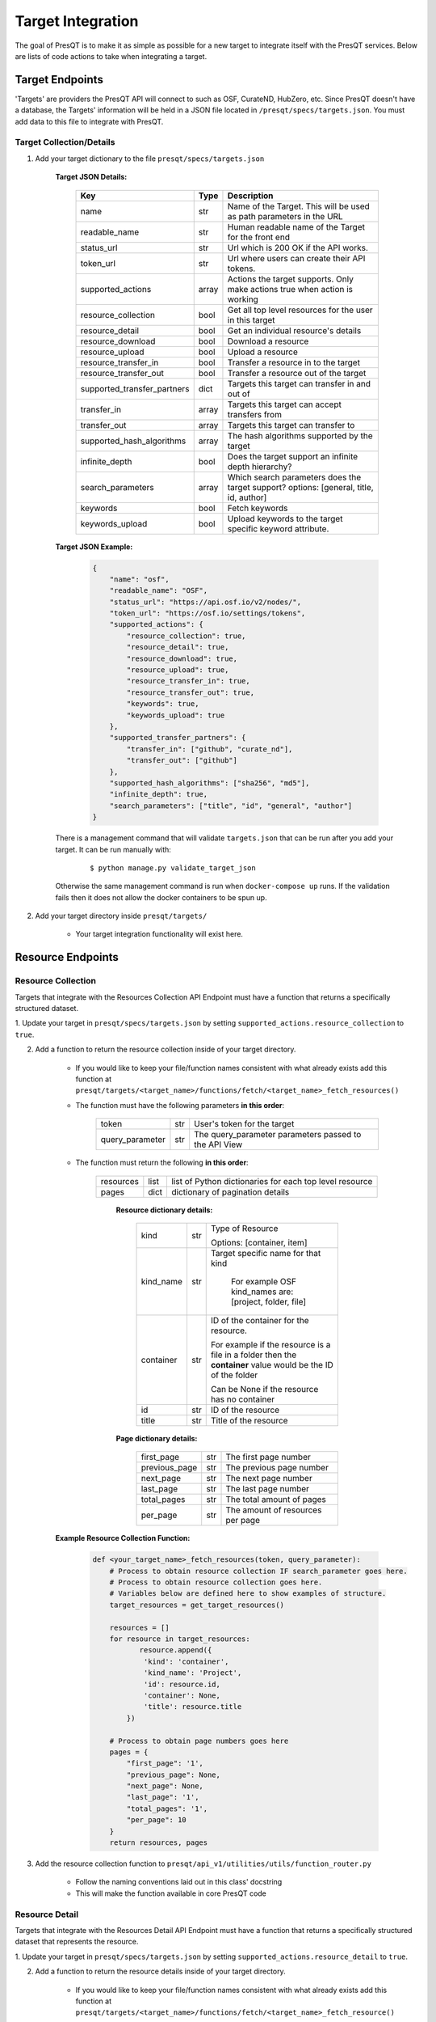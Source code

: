 Target Integration
==================
The goal of PresQT is to make it as simple as possible for a new target to integrate itself with the
PresQT services. Below are lists of code actions to take when integrating a target.

Target Endpoints
----------------
'Targets' are providers the PresQT API will connect to such as OSF, CurateND, HubZero, etc. Since
PresQT doesn't have a database, the Targets' information will be held in a JSON file located in
``/presqt/specs/targets.json``.  You must add data to this file to integrate with PresQT.

Target Collection/Details
+++++++++++++++++++++++++

1. Add your target dictionary to the file ``presqt/specs/targets.json``

    **Target JSON Details:**

        ============================ ======== ======================================================================================
        **Key**                      **Type** **Description**
        name                         str      Name of the Target. This will be used as path parameters in the URL
        readable_name                str      Human readable name of the Target for the front end
        status_url                   str      Url which is 200 OK if the API works.
        token_url                    str      Url where users can create their API tokens.
        supported_actions            array    Actions the target supports. Only make actions true when action is working
        resource_collection          bool     Get all top level resources for the user in this target
        resource_detail              bool     Get an individual resource's details
        resource_download            bool     Download a resource
        resource_upload              bool     Upload a resource
        resource_transfer_in         bool     Transfer a resource in to the target
        resource_transfer_out        bool     Transfer a resource out of the target
        supported_transfer_partners  dict     Targets this target can transfer in and out of
        transfer_in                  array    Targets this target can accept transfers from
        transfer_out                 array    Targets this target can transfer to
        supported_hash_algorithms    array    The hash algorithms supported by the target
        infinite_depth               bool     Does the target support an infinite depth hierarchy?
        search_parameters            array    Which search parameters does the target support? options: [general, title, id, author]
        keywords                     bool     Fetch keywords
        keywords_upload              bool     Upload keywords to the target specific keyword attribute.
        ============================ ======== ======================================================================================

    **Target JSON Example:**

        .. code-block:: json

            {
                "name": "osf",
                "readable_name": "OSF",
                "status_url": "https://api.osf.io/v2/nodes/",
                "token_url": "https://osf.io/settings/tokens",
                "supported_actions": {
                    "resource_collection": true,
                    "resource_detail": true,
                    "resource_download": true,
                    "resource_upload": true,
                    "resource_transfer_in": true,
                    "resource_transfer_out": true,
                    "keywords": true,
                    "keywords_upload": true
                },
                "supported_transfer_partners": {
                    "transfer_in": ["github", "curate_nd"],
                    "transfer_out": ["github"]
                },
                "supported_hash_algorithms": ["sha256", "md5"],
                "infinite_depth": true,
                "search_parameters": ["title", "id", "general", "author"]
            }

    There is a management command that will validate ``targets.json`` that can be run after you add your target.
    It can be run manually with:

        .. parsed-literal::
            $ python manage.py validate_target_json

    Otherwise the same management command is run when ``docker-compose up`` runs.
    If the validation fails then it does not allow the docker containers to be spun up.

2. Add your target directory inside ``presqt/targets/``

    * Your target integration functionality will exist here.

Resource Endpoints
------------------

Resource Collection
+++++++++++++++++++
Targets that integrate with the Resources Collection API Endpoint must have a function that returns
a specifically structured dataset.

1. Update your target in ``presqt/specs/targets.json`` by setting
``supported_actions.resource_collection`` to ``true``.

2. Add a function to return the resource collection inside of your target directory.

    * If you would like to keep your file/function names consistent with what already exists
      add this function at ``presqt/targets/<target_name>/functions/fetch/<target_name>_fetch_resources()``

    * The function must have the following parameters **in this order**:

        ================= === =======================================================================
        token             str User's token for the target
        query_parameter   str The query_parameter parameters passed to the API View
        ================= === =======================================================================

    * The function must return the following **in this order**:

        ========= ==== =======================================================
        resources list list of Python dictionaries for each top level resource
        pages     dict dictionary of pagination details
        ========= ==== =======================================================

            **Resource dictionary details:**

                ========= === =============================================================================================================
                kind      str Type of Resource

                              Options: [container, item]
                kind_name str Target specific name for that kind

                               For example OSF kind_names are: [project, folder, file]
                container str ID of the container for the resource.

                              For example if the resource is a file in a folder then the **container** value would be the ID of the folder

                              Can be None if the resource has no container
                id        str ID of the resource
                title     str Title of the resource
                ========= === =============================================================================================================

            **Page dictionary details:**

                ============= === ================================
                first_page    str The first page number
                previous_page str The previous page number
                next_page     str The next page number
                last_page     str The last page number
                total_pages   str The total amount of pages
                per_page      str The amount of resources per page
                ============= === ================================

    **Example Resource Collection Function:**

        .. code-block:: python

            def <your_target_name>_fetch_resources(token, query_parameter):
                # Process to obtain resource collection IF search_parameter goes here.
                # Process to obtain resource collection goes here.
                # Variables below are defined here to show examples of structure.
                target_resources = get_target_resources()

                resources = []
                for resource in target_resources:
                       resource.append({
                        'kind': 'container',
                        'kind_name': 'Project',
                        'id': resource.id,
                        'container': None,
                        'title': resource.title
                    })

                # Process to obtain page numbers goes here
                pages = {
                    "first_page": '1',
                    "previous_page": None,
                    "next_page": None,
                    "last_page": '1',
                    "total_pages": '1',
                    "per_page": 10
                }
                return resources, pages

3. Add the resource collection function to ``presqt/api_v1/utilities/utils/function_router.py``

    * Follow the naming conventions laid out in this class' docstring
    * This will make the function available in core PresQT code

Resource Detail
+++++++++++++++
Targets that integrate with the Resources Detail API Endpoint must have a function that returns
a specifically structured dataset that represents the resource.

1. Update your target in ``presqt/specs/targets.json`` by setting
``supported_actions.resource_detail`` to ``true``.

2. Add a function to return the resource details inside of your target directory.

    * If you would like to keep your file/function names consistent with what already exists add this function at
      ``presqt/targets/<target_name>/functions/fetch/<target_name>_fetch_resource()``

    * The function must have the following parameters **in this order**:

        =========== === ====================================
        token       str User's token for the target
        resource_id str ID for the resource we want to fetch
        =========== === ====================================

    * The function must return the following **in this order**:

        ======== ====== =================================================
        resource object Python object representing the resource requested
        ======== ====== =================================================

        **Resource dictionary details:**

            ============= ==== ==================================================================
            kind          str  Type of Resource

                               Options: [container, item]
            kind_name     str  Target specific name for that kind

                               For example OSF kind_names are: [node, folder, file]
            id            str  ID of the resource
            title         str  Title of the resource
            date_created  str  Date the resource was created
            date_modified str  Date the resource was last modified
            hashes        dict Hashes of the resource in the target

                               Key must be the hash algorithm used value must be the hash itself

                               Can be an empty dict if no hashes exist
            extra         dict Any extra target specific data.

                               Can be an empty dict
            children      list A list of children resources, each child in the list must be a 
                               
                               dictionary that follows the structure of the resource_collection
                               
                               dictionaries listed above. Example: [{'kind': '', 'kind_name': '', 
                               
                               'id': '', 'container': '', 'title': ''}]
            ============= ==== ==================================================================

        **Example Resource Collection Function:**

            .. code-block:: python

                def <your_target_name>_fetch_resource(token, resource_id):
                        # Process to obtain resource details goes here.
                        # Variables below are defined here to show examples of structure.

                    resource = {
                        "kind": "item",
                        "kind_name": "file",
                        "id": "12345",
                        "title": "o_o.jpg",
                        "date_created": "2019-05-13T14:54:17.129170Z",
                        "date_modified": "2019-05-13T14:54:17.129170Z",
                        "hashes": {
                            "md5": "abca7ef057dcab7cb8d79c36243823e4",
                            "sha256": "ea94ce55261720c56abb508c6dcd1fd481c30c09b7f2f5ab0b79e3199b7e2b55"
                        },
                        "extra": {
                            "category": "project",
                            "fork": false,
                            "current_user_is_contributor": true,
                            "preprint": false,
                            "current_user_permissions": [
                                "read",
                                "write",
                                "admin"
                            ],
                        },
                        "children": []
                    }
                    return resource

3. Add the resource detail function to ``presqt/api_v1/utilities/utils/function_router.py``

    * Follow the naming conventions laid out in this class' docstring
    * This will make the function available in core PresQT code

Resource Download Endpoint
--------------------------
1. Update your target in ``presqt/specs/targets.json`` by setting
``supported_actions.resource_download`` to ``true``.

2. Add a function to perform the resource download inside of your target directory.

    * If you would like to keep your file/function names consistent with what already exists add this function at ``presqt/targets/<target_name>/functions/download/<target_name>_download_resource()``

    * The function must have the following parameters **in this order**:

        ================= === =============================================
        token             str User's token for the target
        resource_id       str ID for the resource we want to download
        process_info_path str The path to this download's process_info_path
        action            str The type of action occurring
        ================= === =============================================

    * The function must return a **dictionary** with the following keys:

        ================ ==== ==========================================================================================
        resources        list List of dictionaries containing resource data
        empty_containers list List of strings identifying empty container paths.

                              They need to be specified separately because they are written separate from the file data
        action_metadata  dict Dictionary containing FTS metadata about the action occurring
        ================ ==== ==========================================================================================

        **Resource Dictionary Details**

            ============== ===== ==================================================================
            file           bytes The file contents in byte format
            hashes         dict  Hashes of the resource in the target

                                 Key must be the hash algorithm used value must be the hash itself

                                 Can be an empty dict if no hashes exist
            title          str   Title of the file
            path           str   Path to save the file to at the destination

                                 Start the path with a ``/``
            source_path    str   Full path of the file at the source

                                 Start the path with a ``/``

            extra_metadata dict  Dictionary containing any extra data to save to FTS metadata
            ============== ===== ==================================================================

        **Action Metadata Dictionary Details**

            ============== === ============================================================
            sourceUsername str Username of the user making the request at the source target
            ============== === ============================================================
    * If you want to keep track of the progress of the download there are two functions available
      to do so. ``update_process_info()`` is for updating the total number of resources in the download
      and ``increment_process_info()`` is for updating the number of resources gathered thus far.

    **Example Resource Download Function:**

        .. code-block:: python

            def <your_target_name>_download_resource(token, resource_id, process_info_path):
                # Process to download resource goes here.
                # Variables below are defined here to show examples of structure.
                resources = [
                    {
                        'file': binary_file_contents,
                        'hashes': {'md5': '1ab2c3d4e5f6g', 'sha256': 'fh3383h83fh'},
                        'title': 'file.jpg',
                        'path': '/path/to/file.jpg',
                        'source_path': 'project_name/path/to/file.jpg',
                        'extra_metadata': {
                            'dateSubmitted': '2019-10-22Z',
                            'creator': 'Justin Branco',
                        }
                    },
                    {
                        'file': binary_file_contents,
                        'hashes': {'md5': 'zadf23fg3', 'sha256': '9382hash383h'},
                        'title': 'funnysong.mp3',
                        'path': '/path/to/file/funnysong.mp3'
                        'source_path': 'project_name/path/to/file/funnysong.mp3',
                        'extra_metadata': {
                            'dateSubmitted': '2019-10-22Z',
                            'creator': 'Justin Branco',
                        }
                    }
                ]
                empty_containers = ['path/to/empty/container/', 'another/empty/']
                action_metadata = {"sourceUsername": contributor_name}
                return resources, empty_containers

3. Add the resource download function to ``presqt/api_v1/utilities/utils/function_router.py``

    * Follow the naming conventions laid out in this class' docstring
    * This will make the function available in core PresQT code

Resource Upload Endpoint
------------------------
1. Update your target in ``presqt/specs/targets.json`` by setting
``supported_actions.resource_upload`` to ``true``.

2. Add a function to perform the resource upload inside of your target directory.

    * If you would like to keep your file/function names consistent with what already exists add this function at ``presqt/targets/<target_name>/functions/upload/<target_name>_upload_resource()``

    * The function must have the following parameters **in this order**:

        ===================== === ==========================================================================
        token                 str User's token for the target
        resource_id           str ID of the resource requested
        resource_main_dir     str Path to the main directory on the server for the resources to be uploaded
        hash_algorithm        str Hash algorithm we are using to check for fixity
        file_duplicate_action str The action to take when a duplicate file is found

                                  Options: [ignore, update]
        process_info_path     str The path to this download's process_info_path
        action                str The type of action occurring
        ===================== === ==========================================================================

    * The function must return a **dictionary** with the following keys:

        ================== ===== =========================================================================================
        resources_ignored  array Array of string paths of files that were ignored when uploading the resource

                                 Path should have the same base as resource_main_dir
        resources_updated  array Array of string paths of files that were updated when uploading the resource

                                 Path should have the same base as resource_main_dir
        file_metadata_list list  List of dictionaries that contains FTS metadata and hash info for each file
        action_metadata    dict  Dictionary containing FTS metadata about the action occurring
        project_id         str   ID of the parent project for this upload. Needed for metadata upload
        project_link       str   The link to either the resource or the home page of the user if not available through API
        ================== ===== =========================================================================================

        **Metadata Dictionary Details**

            =============== ==== =============================================================================================================
            actionRootPath  str  Original path of the file on the server before upload.

                                 This is used to connect this metadata with download metadata if the action is a transfer.
            destinationHash dict Hash of the resource in the target that was calculated using the hash_algorithm given as a function parameter

                                 Key must be the hash algorithm used value must be the hash itself

                                 Can be an empty dict if no hashes exist
            destinationPath str  Full path of the file at the destination

                                 Start the path with a ``/``
            title           str  Title of the file
            =============== ==== =============================================================================================================

        **Action Metadata Dictionary Details**

            =================== === =================================================================
            destinationUsername str Username of the user making the request at the destination target
            =================== === =================================================================

    **Example Resource Upload Function:**

        .. code-block:: python

            def <your_target_name>_upload_resource(token, resource_id, resource_main_dir,
                                    hash_algorithm, file_duplicate_action):
                # Process to upload resource goes here.
                # Variables below are defined here to show examples of structure.
                file_metadata_list = [
                    {
                        "actionRootPath": 'resource_main_dir/path/to/updated/file.jpg',
                        "destinationPath": '/path/to/updated/file.jpg',
                        "title": 'file.jpg,
                        "destinationHash": {'md5': '123456'} # hash_algorithm = 'md5'
                    }
                ]
                resources_ignored = ['path/to/ignored/file.png', 'another/ignored/file.jpg']
                resources_updated = ['path/to/updated/file.jpg']
                action_metadata = {"destinationUsername": 'destination_username'}

                return {
                    'resources_ignored': resources_ignored,
                    'resources_updated': resources_updated,
                    'action_metadata': action_metadata,
                    'file_metadata_list': file_metadata_list,
                    'project_id': '1234',
                    'project_link': 'https://osf.io/1234'
                }

3. Add a function to upload FTS metadata to the correct location within the resource's parent project.

    * If you would like to keep your file/function names consistent with what already exists add this function at ``presqt/targets/<target_name>/functions/upload_metadata/<target_name>_upload_metadata()``

    * The function must have the following parameters **in this order**:

        ============= ==== ======================================================
        token         str  User's token for the target
        metadata_dict dict The FTS metadata dictionary to upload

                           At this point it will be a Python dict
        project_id    str  The id of the parent project for the resource uploaded
        ============= ==== ======================================================

    * The function doesn't return anything

    **Example Resource Upload Function:**

        .. code-block:: python

            def <your_target_name>_upload_metadata(token, metadata_dict, project_id):
                # Process to upload metadata goes here.

3. Add the resource upload and upload metadata functions to  ``presqt/api_v1/utilities/utils/function_router.py``

    * Follow the naming conventions laid out in this class' docstring
    * This will make the function available in core PresQT code

Resource Transfer Endpoint
--------------------------
1. Update your target in ``presqt/specs/targets.json`` by setting
``supported_actions.resource_transfer_in``, ``supported_actions.resource_transfer_out``,
``supported_actions.supported_transfer_partners.transfer_in``, and
``supported_actions.supported_transfer_partners.transfer_out`` appropriately.

The resource transfer endpoint utilizes the Download and Upload functions. If these two functions
are in place then transfer is available.

2. To support ``Keyword Enhancement`` during the transfer process, add keyword functions as outlined
below in the Keyword Enhancement Endpoint section

Keyword Enhancement Endpoint
----------------------------
Targets that want the ability to suggest or enhance new keywords must provide keyword functions.

Suggest Keywords
++++++++++++++++
To support the suggestion of ``keywords``, a keyword fetch function must be written that will
fetch keywords from the target.

1. Update your target in ``presqt/specs/targets.json`` by setting ``keywords`` to ``true``.

2. Add a function to return a dictionary of keywords found in the target.

    * If you would like to keep your file/function names consistent with what already exists add this function at
      ``presqt/targets/<target_name>/functions/keywords/<target_name>_fetch_keywords()``

    * The function must have the following parameters **in this order**:

        =========== === ================================================
        token       str User's token for the target
        resource_id str ID for the resource we want to get keywords from
        =========== === ================================================

    * The function must return a dictionary with the following keys:

        ================ ===== ==========================================================================
        keywords         array Array of keywords found in the target
        <attribute_name> array Array of keywords found for this attribute

                               Name the key whatever the attribute name is. See example for more details.
        ================ ===== ==========================================================================

    **Example Keyword Fetch Function:**

        .. code-block:: python

            def <your_target_name>_fetch_keywords(token, resource_id):
                # Process to fetch keywords goes here.
                # Variables below are defined here to show examples of structures.
                # This target has keywords in two attributes, 'topics' and 'tags'.
                keyword_dictionary = {
                    'topics': ['cat', 'dog'],
                    'tags': ['food', 'water'],
                    'keywords': ['cat', 'dog', 'food', 'water']
                }

                return keyword_dictionary

3. Add the keyword fetch function to ``presqt/api_v/utilities/utils/function_router.py``

    * Follow the naming conventions laid out in this class' docstring
    * This will make the function available in core PresQT code

Enhance Keywords
++++++++++++++++
To support the enhancement of ``keywords``, a keyword upload function must be written that will
upload new enhanced keywords to the target.

1. Update your target in ``presqt/specs/targets.json`` by setting ``keywords_upload`` to ``true``.

2. Add a function to upload give keywords to the target.

    * If you would like to keep your file/function names consistent with what already exists add this function to
      ``presqt/targets/<target_name>/functions/keywords/<target_name>_upload_keywords()``

    * The function must have the following parameters **in this order**:

    =========== ==== =================================================
    token       str  User's token for the target
    resource_id str  ID for the resource we want to upload keywords to
    keywords    list List of new keywords to upload
    =========== ==== =================================================

    * The function must return a dictionary with the following keys:

    ================ ==== ==============================================
    updated_keywords list List of the final keyword list at the target
    project_id       str  The ID of the project containing this resource
    ================ ==== ==============================================

    **Example Keyword Upload Function:**

    .. code-block:: python

        def <your_target_name>_upload_keywords(token, resource_id, keywords):
            # Process to upload keywords goes here.
            # Variables below are defined here to show examples of structures.
            updated_keywords = ['cat', 'food', 'feline', 'grub']
            project_id = '1234'

            return {'updated_keywords': updated_keywords, 'project_id': project_id}

3. Add the keyword upload function to ``presqt/api_v/utilities/utils/function_router.py``

    * Follow the naming conventions laid out in this class' docstring
    * This will make the function available in core PresQT code

Error Handling
--------------
When any of these target functions are called within PresQT core code they are wrapped inside of a
``Try-Except`` clause which looks for the exception ``PresQTResponseException``. The definition of this
exception can be found at ``presqt.utilities.exceptions.exceptions.PresQTResponseException``.


